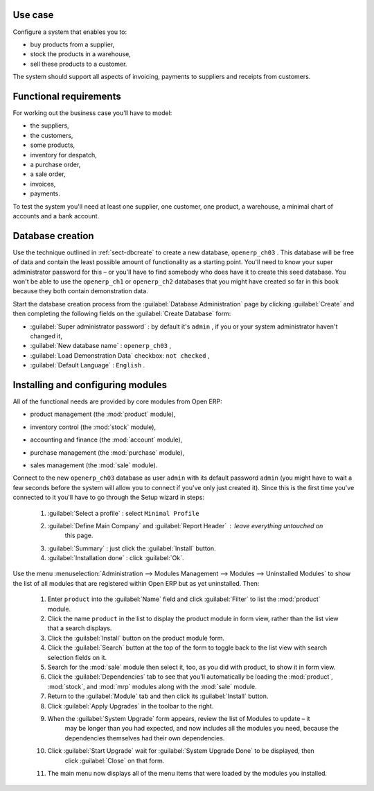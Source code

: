 Use case
========

Configure a system that enables you to:

* buy products from a supplier,

* stock the products in a warehouse,

* sell these products to a customer.

The system should support all aspects of invoicing, payments to suppliers and receipts from
customers.

Functional requirements
=======================

For working out the business case you'll have to model:

* the suppliers,

* the customers,

* some products,

* inventory for despatch,

* a purchase order,

* a sale order,

* invoices,

* payments.

To test the system you'll need at least one supplier, one customer, one product, a warehouse, a
minimal chart of accounts and a bank account.

Database creation
=================

Use the technique outlined in :ref:`sect-dbcreate` to create a new database, \ ``openerp_ch03``\  . This
database will be free of data and contain the least possible amount of functionality as a starting
point. You'll need to know your super administrator password for this – or you'll have to find
somebody who does have it to create this seed database. You won't be able to use the \
``openerp_ch1``\   or \ ``openerp_ch2``\   databases that you might have created so far in this book
because they both contain demonstration data.

Start the database creation process from the :guilabel:`Database Administration` page by clicking
:guilabel:`Create` and then completing the following fields on the :guilabel:`Create Database` form:

*  :guilabel:`Super administrator password` : by default it's \ ``admin``\  , if you or your system
   administrator haven't changed it,

*  :guilabel:`New database name` : \ ``openerp_ch03``\  ,

*  :guilabel:`Load Demonstration Data` checkbox: \ ``not checked``\  ,

*  :guilabel:`Default Language` : \ ``English``\  .

Installing and configuring modules
==================================

All of the functional needs are provided by core modules from Open ERP:

.. index::
   pair: module; product

* product management (the :mod:`product` module),

.. index::
   pair: module; stock

* inventory control (the :mod:`stock` module),

.. index::
   pair: module; account

* accounting and finance (the :mod:`account` module),

.. index::
   pair: module; purchase

* purchase management (the :mod:`purchase` module),

.. index::
   pair: module; sale

* sales management (the :mod:`sale` module).

Connect to the new \ ``openerp_ch03``\   database as user \ ``admin``\   with its default password \
``admin``\   (you might have to wait a few seconds before the system will allow you to connect if
you've only just created it). Since this is the first time you've connected to it you'll have to go
through the Setup wizard in steps:

	#.  :guilabel:`Select a profile` : select ``Minimal Profile``

	#.  :guilabel:`Define Main Company` and  :guilabel:`Report Header` : leave everything untouched on
		this page.

	#.  :guilabel:`Summary` : just click the :guilabel:`Install` button.

	#.  :guilabel:`Installation done` : click :guilabel:`Ok`.

Use the menu :menuselection:`Administration --> Modules Management --> Modules --> Uninstalled
Modules` to show the list of all modules that are registered within Open ERP but as yet
uninstalled. Then:

	#. Enter \ ``product``\  into the :guilabel:`Name` field and click :guilabel:`Filter` to list the
	   :mod:`product` module.

	#. Click the name \ ``product``\  in the list to display the product module in form view, rather
	   than the list view that a search displays.

	#. Click the :guilabel:`Install` button on the product module form.

	#. Click the :guilabel:`Search` button at the top of the form to toggle back to the list view with
	   search selection fields on it.

	#. Search for the :mod:`sale` module then select it, too, as you did with product, to show it in form
	   view.

	#. Click the :guilabel:`Dependencies` tab to see that you'll automatically be loading the \
	   :mod:`product`, :mod:`stock`, and :mod:`mrp` modules along with the :mod:`sale` module.

	#. Return to the :guilabel:`Module` tab and then click its :guilabel:`Install` button.

	#. Click :guilabel:`Apply Upgrades` in the toolbar to the right.

	#. When the :guilabel:`System Upgrade` form appears, review the list of Modules to update – it
		may be longer than you had expected, and now includes all the modules you need, because the
		dependencies themselves had their own dependencies.

	#. Click :guilabel:`Start Upgrade` wait for :guilabel:`System Upgrade Done` to be displayed, then
		click :guilabel:`Close` on that form.

	#. The main menu now displays all of the menu items that were loaded by the modules you installed.


.. Copyright © Open Object Press. All rights reserved.

.. You may take electronic copy of this publication and distribute it if you don't
.. change the content. You can also print a copy to be read by yourself only.

.. We have contracts with different publishers in different countries to sell and
.. distribute paper or electronic based versions of this book (translated or not)
.. in bookstores. This helps to distribute and promote the Open ERP product. It
.. also helps us to create incentives to pay contributors and authors using author
.. rights of these sales.

.. Due to this, grants to translate, modify or sell this book are strictly
.. forbidden, unless Tiny SPRL (representing Open Object Press) gives you a
.. written authorisation for this.

.. Many of the designations used by manufacturers and suppliers to distinguish their
.. products are claimed as trademarks. Where those designations appear in this book,
.. and Open Object Press was aware of a trademark claim, the designations have been
.. printed in initial capitals.

.. While every precaution has been taken in the preparation of this book, the publisher
.. and the authors assume no responsibility for errors or omissions, or for damages
.. resulting from the use of the information contained herein.

.. Published by Open Object Press, Grand Rosière, Belgium

